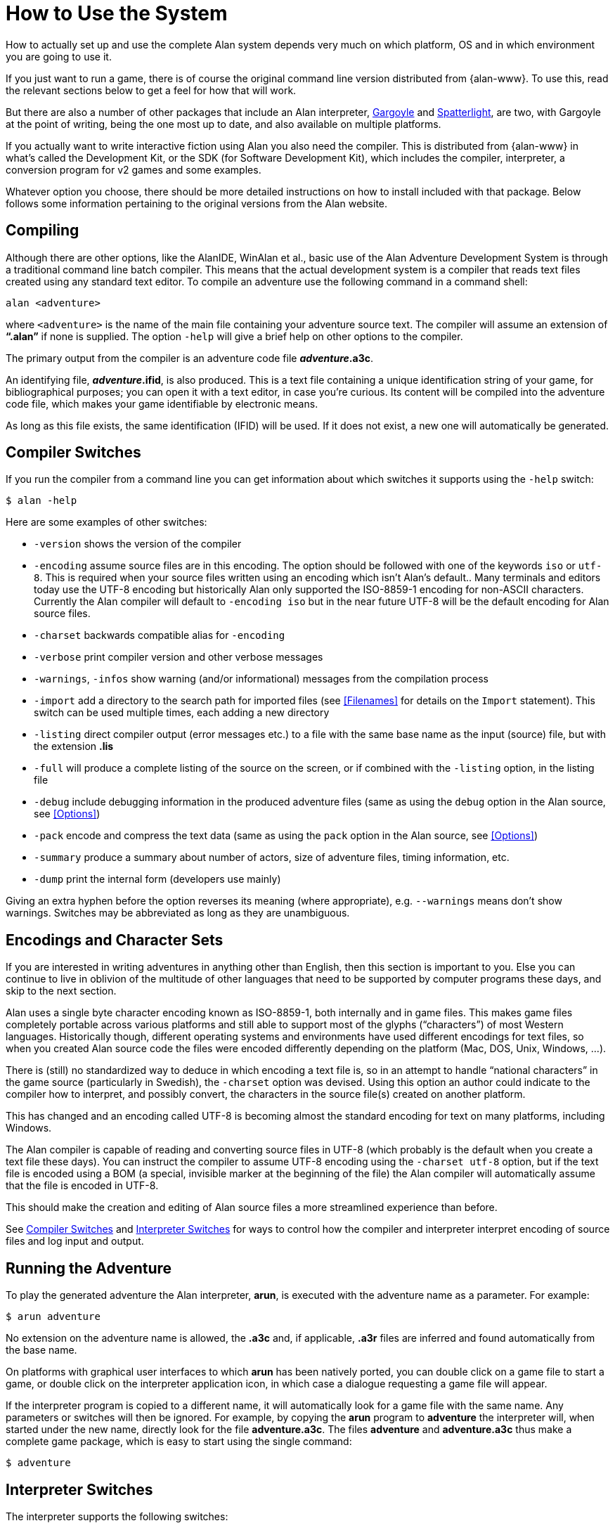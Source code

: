 // ******************************************************************************
// *                                                                            *
// *                     Appendix A: How to Use the System                      *
// *                                                                            *
// ******************************************************************************

[appendix]
= How to Use the System

How to actually set up and use the complete Alan system depends very much on which platform, OS and in which environment you are going to use it.

If you just want to run a game, there is of course the original command line version distributed from {alan-www}.
To use this, read the relevant sections below to get a feel for how that will work.

But there are also a number of other packages that include an Alan interpreter, http://ccxvii.net/gargoyle/[Gargoyle^] and http://ccxvii.net/spatterlight/[Spatterlight^], are two, with Gargoyle at the point of writing, being the one most up to date, and also available on multiple platforms.

If you actually want to write interactive fiction using Alan you also need the compiler.
This is distributed from {alan-www} in what's called the Development Kit, or the SDK (for Software Development Kit), which includes the compiler, interpreter, a conversion program for v2 games and some examples.

Whatever option you choose, there should be more detailed instructions on how to install included with that package.
Below follows some information pertaining to the original versions from the Alan website.

== Compiling

Although there are other options, like the AlanIDE, WinAlan et al., basic use of the Alan Adventure Development System is through a traditional command line batch compiler.
This means that the actual development system is a compiler that reads text files created using any standard text editor.
To compile an adventure use the following command in a command shell:

[literal, role="shell"]
................................................................................
alan <adventure>
................................................................................

where `<adventure>` is the name of the main file containing your adventure source text.
The compiler will assume an extension of *"`.alan`"* if none is supplied.
The option `-help` will give a brief help on other options to the compiler.

The primary output from the compiler is an adventure code file *_adventure_.a3c*.

// @NOTE: "Its content will be compiled into the adventure code file"
//        maybe use "into the adventure storyfile" instead? the term is well
//        known among IF players and authors alike, whereas "code file" is
//        a bit vague.

An identifying file, *_adventure_.ifid*, is also produced.
This is a text file containing a unique identification string of your game, for bibliographical purposes; you can open it with a text editor, in case you're curious.
Its content will be compiled into the adventure code file, which makes your game identifiable by electronic means.

As long as this file exists, the same identification (IFID) will be used.
If it does not exist, a new one will automatically be generated.

// @TODO: Here we should add some guidelines regarding the use or substitution
//        of and adventure's `.ifid` file.
//
//        QUESTION: If a user has published an adventure (v1) and then updates
//        it (as it often happens with adventures that are submitted to
//        contents, which are later on updated to fix bugs and typos), should
//        the same IFID be reused, or a new one should be created?
//        What are the Babel IF guidelines regarding this?
//
//        With books ISBN, the identifier is divided into segments, so the
//        paperback and softcover edition only vary in their final segment, and
//        updated version follow a similar line, which means that the core
//        unique ID remains the same. But IFIDs are different, for they are not
//        assigned by an authority but generated via algorithms, so every new
//        IFID is unrelated to the previous one.
//
//        We should inform the reader on whether he/she should reuse the same
//        IFID in updated version of the same adventure, and whether he/she
//        should distribute the `.ifid` file with the adventure sources, and
//        advise him/her to preserve a copy of the file, and how to recover the
//        IFID from the storyfile (via an hex editor) in case the file went
//        lost.

== Compiler Switches

(((compiler switches)))
If you run the compiler from a command line you can get information about which switches it supports using the `-help` switch:

[literal, role="shell"]
................................................................................
$ alan -help
................................................................................

Here are some examples of other switches:

* `-version` shows the version of the compiler
* `-encoding` assume source files are in this encoding.
The option should be followed with one of the keywords `iso` or `utf-8`.
This is required when your source files written using an encoding which isn't Alan's default..
Many terminals and editors today use the UTF-8 encoding but historically Alan only supported the ISO-8859-1 encoding for non-ASCII characters.
Currently the Alan compiler will default to `-encoding iso` but in the near future UTF-8 will be the default encoding for Alan source files.
* `-charset` backwards compatible alias for `-encoding`
* `-verbose` print compiler version and other verbose messages
* `-warnings`, `-infos` show warning (and/or informational) messages from the compilation process
* `-import` (((including files, compiler switches))) add a directory to the search path for imported files (see <<Filenames>> for details on the `Import` statement).
This switch can be used multiple times, each adding a new directory
* `-listing` direct compiler output (error messages etc.) to a file with the same base name as the input (source) file, but with the extension *.lis*
* `-full` will produce a complete listing of the source on the screen, or if combined with the `-listing` option, in the listing file
* `-debug` include debugging information in the produced adventure files (same as using the `debug` option in the Alan source, see <<Options>>)
* `-pack` encode and compress the text data (same as using the `pack` option in the Alan source, see <<Options>>)
* `-summary` produce a summary about number of actors, size of adventure files, timing information, etc.
* `-dump` print the internal form (developers use mainly)

Giving an extra hyphen before the option reverses its meaning (where appropriate), e.g. `--warnings` means don't show warnings.
Switches may be abbreviated as long as they are unambiguous.

== Encodings and Character Sets

If you are interested in writing adventures in anything other than English, then this section is important to you.
Else you can continue to live in oblivion of the multitude of other languages that need to be supported by computer programs these days, and skip to the next section.

Alan uses a single byte character encoding known as ISO-8859-1, both internally and in game files.
This makes game files completely portable across various platforms and still able to support most of the glyphs ("`characters`") of most Western languages.
Historically though, different operating systems and environments have used different encodings for text files, so when you created Alan source code the files were encoded differently depending on the platform (Mac, DOS, Unix, Windows, ...).

There is (still) no standardized way to deduce in which encoding a text file is, so in an attempt to handle "`national characters`" in the game source (particularly in Swedish), the `-charset` option was devised.
Using this option an author could indicate to the compiler how to interpret, and possibly convert, the characters in the source file(s) created on another platform.

This has changed and an encoding called UTF-8 is becoming almost the standard encoding for text on many platforms, including Windows.

// @FIXME: This paragraph might add more confusion than clarification!
//         Someone with no encoding background might infer that the BOM is a
//         substitute for UTF-8 encoding. We should clarify that the BOM is
//         only available in Unicode files, and the its an optional addition to
//         UTF-8 encoding (i.e. UTF-8 + BOM). Unfortunately, the whole topic is
//         quite complex, and while we can't offer a tutorial here, we should
//         at least strive to be precise with our terminology, to make it
//         simpler for readers who will dig the topic further.
//         Adding a few external links and footnotes wouldn't hurt either!

The Alan compiler is capable of reading and converting source files in UTF-8 (which probably is the default when you create a text file these days).
You can instruct the compiler to assume UTF-8 encoding using the `-charset utf-8` option, but if the text file is encoded using a BOM (a special, invisible marker at the beginning of the file) the Alan compiler will automatically assume that the file is encoded in UTF-8.

This should make the creation and editing of Alan source files a more streamlined experience than before.

See <<Compiler Switches>> and <<Interpreter Switches>> for ways to control how the compiler and interpreter interpret encoding of source files and log input and output.

== Running the Adventure

To play the generated adventure the (((Arun))) Alan interpreter, *arun*, is executed with the adventure name as a parameter.
For example:

[literal, role="shell"]
................................................................................
$ arun adventure
................................................................................

No extension on the adventure name is allowed, the *.a3c* and, if applicable, *.a3r* files are inferred and found automatically from the base name.

On platforms with graphical user interfaces to which *arun* has been natively ported, you can double click on a game file to start a game, or double click on the interpreter application icon, in which case a dialogue requesting a game file will appear.

If the interpreter program is copied to a different name, it will automatically look for a game file with the same name.
Any parameters or switches will then be ignored.
For example, by copying the *arun* program to *adventure* the interpreter will, when started under the new name, directly look for the file *adventure.a3c*.
The files *adventure* and *adventure.a3c* thus make a complete game package, which is easy to start using the single command:

[literal, role="shell"]
................................................................................
$ adventure
................................................................................

== Interpreter Switches

(((interpreter, switches)))
The ((interpreter)) supports the following switches:

* `-h` print some help
* `-v` verbose mode
* `-u` use UTF-8 encoding for input and output including logs and command scripts
* `-l` log complete game transcript to a file ('`.a3t`')
* `-c` log all player commands to a file ('`.a3s`' for "`solution`")
* `-n` no Status Line
* `-p` don't break the output for paging
* `-d` print the version of interpreter and enter debug mode
* `-t[<n>]` various levels of execution trace, higher <n> gives more details
* `-i` ignore CRC and version errors in the adventure files (dangerous)
* `-r` make regression test easier (don't timestamp, page break, randomize...)
* `-version` print version of the interpreter, the version and IFID of the game, if given, and then exit

// @NOTE: What does "the version and IFID of the game, if given" mean exactly?
//     *  The IFID is always generated, unless the game was created with a old
//        version of ALAN that didn't support IFID -- but in this case we
//        should mention this, either in a footnote or a NOTE admonition!
//     *  What does the version of the game game refer to? There is no built-in
//        mechanism to specify an adventure version, is there?


Debugging support is described in <<Debugging>>.

=== Logging options

The logging options, `-l` and `-c`, will each create a new file with a name that is the combination of the game name, a time stamp and the appropriate extension in the current directory, and write the log in it.
The options can be used simultaneously and will then create two files with differing extensions for the two types of logs.
For example

[literal,role="shell"]
................................................................................
$ arun -c adventure
................................................................................

This will give you a file named `adventure<timestamp>.a3s` which will contain all commands the player entered.
It may later be used as the so called "`solution file`" which can be followed manually to "`replay`" that session, or even used as a command script that can be feed to the interpreter using

[example,role="gametranscript"]
================================================================================
&gt; _@adventure<datestamp>.a3s_
================================================================================

On the other hand, using

[literal, role="shell"]
................................................................................
$ arun -l adventure
................................................................................

will log the complete game transcript to a file named `adventure<timestamp>.a3t`.
This option can be useful when collecting information from playtesters to analyse their progress, e.g. to improve the game.


[TIP]
================================================================================
When you're gathering feedback from beta testers, the timestamp will help collecting many such files in the same directory for analysis.
You can avoid the timestamp in filenames via the `-r` switch, e.g. to simplify scripting; but beware that doing so will overwrite the same file at each run.
================================================================================



[WARNING]
================================================================================
Some interpreters, particularly the Glk-based ones, will have their own file naming conventions, and may therefore not abide to these standardised extensions for command scripts or transcripts.
================================================================================


// EOF //
